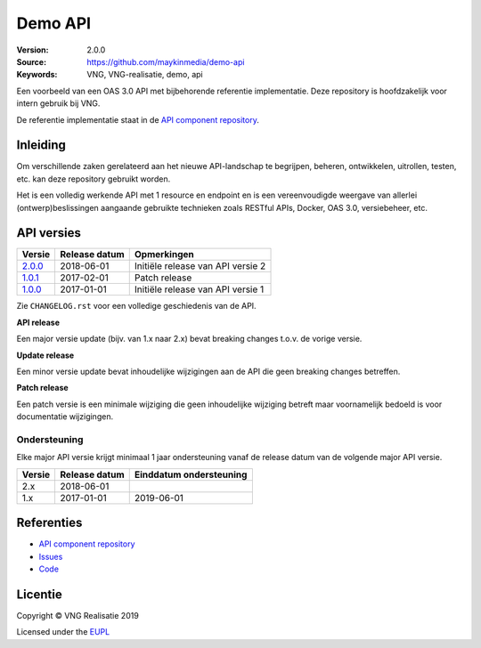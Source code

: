 ========
Demo API
========

:Version: 2.0.0
:Source: https://github.com/maykinmedia/demo-api
:Keywords: VNG, VNG-realisatie, demo, api

Een voorbeeld van een OAS 3.0 API met bijbehorende referentie implementatie.
Deze repository is hoofdzakelijk voor intern gebruik bij VNG.

De referentie implementatie staat in de `API component repository`_.


Inleiding
=========

Om verschillende zaken gerelateerd aan het nieuwe API-landschap te begrijpen,
beheren, ontwikkelen, uitrollen, testen, etc. kan deze repository gebruikt 
worden.

Het is een volledig werkende API met 1 resource en endpoint en is een
vereenvoudigde weergave van allerlei (ontwerp)beslissingen aangaande gebruikte
technieken zoals RESTful APIs, Docker, OAS 3.0, versiebeheer, etc.


API versies
===========

=========== =============== ===================================================
Versie      Release datum   Opmerkingen
=========== =============== ===================================================
`2.0.0`_    2018-06-01      Initiële release van API versie 2
`1.0.1`_    2017-02-01      Patch release
`1.0.0`_    2017-01-01      Initiële release van API versie 1
=========== =============== ===================================================

Zie ``CHANGELOG.rst`` voor een volledige geschiedenis van de API.

**API release**

Een major versie update (bijv. van 1.x naar 2.x) bevat breaking changes t.o.v.
de vorige versie.

**Update release**

Een minor versie update bevat inhoudelijke wijzigingen aan de API die geen
breaking changes betreffen.

**Patch release**

Een patch versie is een minimale wijziging die geen inhoudelijke wijziging
betreft maar voornamelijk bedoeld is voor documentatie wijzigingen.


Ondersteuning
-------------

Elke major API versie krijgt minimaal 1 jaar ondersteuning vanaf de release
datum van de volgende major API versie.

=========== =============== ===================================================
Versie      Release datum   Einddatum ondersteuning
=========== =============== ===================================================
2.x         2018-06-01
1.x         2017-01-01      2019-06-01
=========== =============== ===================================================


Referenties
===========

* `API component repository`_
* `Issues <https://github.com/maykinmedia/demo-api/issues>`_
* `Code <https://github.com/maykinmedia/demo-api>`_

.. _API component repository: https://github.com/maykinmedia/demo-api-component
.. _1.0.0: http://rebilly.github.io/ReDoc/?url=https://raw.githubusercontent.com/maykinmedia/demo-api/1.0.0/openapi.yaml
.. _1.0.1: http://rebilly.github.io/ReDoc/?url=https://raw.githubusercontent.com/maykinmedia/demo-api/1.0.1/openapi.yaml
.. _2.0.0: http://rebilly.github.io/ReDoc/?url=https://raw.githubusercontent.com/maykinmedia/demo-api/2.0.0/openapi.yaml

Licentie
========

Copyright © VNG Realisatie 2019

Licensed under the EUPL_

.. _EUPL: LICENCE.md
